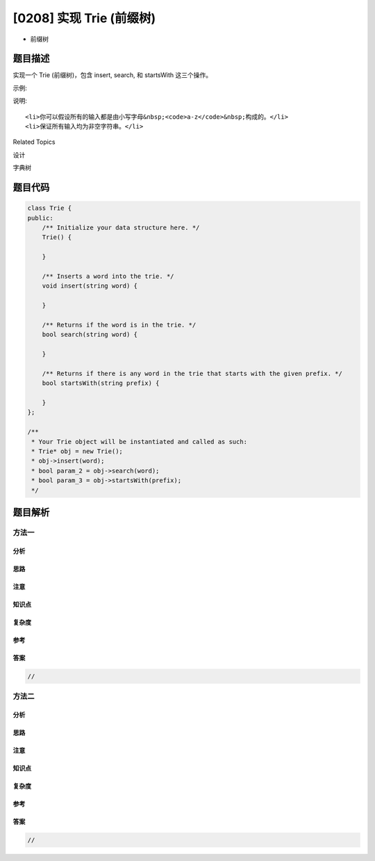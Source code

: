 [0208] 实现 Trie (前缀树)
=========================

-  前缀树

题目描述
--------

.. raw:: html

   <p>

实现一个 Trie (前缀树)，包含 insert, search, 和 startsWith 这三个操作。

.. raw:: html

   </p>

.. raw:: html

   <p>

示例:

.. raw:: html

   </p>

.. raw:: html

   <pre>Trie trie = new Trie();

   trie.insert(&quot;apple&quot;);
   trie.search(&quot;apple&quot;);   // 返回 true
   trie.search(&quot;app&quot;);     // 返回 false
   trie.startsWith(&quot;app&quot;); // 返回 true
   trie.insert(&quot;app&quot;);   
   trie.search(&quot;app&quot;);     // 返回 true</pre>

.. raw:: html

   <p>

说明:

.. raw:: html

   </p>

.. raw:: html

   <ul>

::

    <li>你可以假设所有的输入都是由小写字母&nbsp;<code>a-z</code>&nbsp;构成的。</li>
    <li>保证所有输入均为非空字符串。</li>

.. raw:: html

   </ul>

.. raw:: html

   <div>

.. raw:: html

   <div>

Related Topics

.. raw:: html

   </div>

.. raw:: html

   <div>

.. raw:: html

   <li>

设计

.. raw:: html

   </li>

.. raw:: html

   <li>

字典树

.. raw:: html

   </li>

.. raw:: html

   </div>

.. raw:: html

   </div>

题目代码
--------

.. code:: cpp

    class Trie {
    public:
        /** Initialize your data structure here. */
        Trie() {

        }
        
        /** Inserts a word into the trie. */
        void insert(string word) {

        }
        
        /** Returns if the word is in the trie. */
        bool search(string word) {

        }
        
        /** Returns if there is any word in the trie that starts with the given prefix. */
        bool startsWith(string prefix) {

        }
    };

    /**
     * Your Trie object will be instantiated and called as such:
     * Trie* obj = new Trie();
     * obj->insert(word);
     * bool param_2 = obj->search(word);
     * bool param_3 = obj->startsWith(prefix);
     */

题目解析
--------

方法一
~~~~~~

分析
^^^^

思路
^^^^

注意
^^^^

知识点
^^^^^^

复杂度
^^^^^^

参考
^^^^

答案
^^^^

.. code:: cpp

    //

方法二
~~~~~~

分析
^^^^

思路
^^^^

注意
^^^^

知识点
^^^^^^

复杂度
^^^^^^

参考
^^^^

答案
^^^^

.. code:: cpp

    //
